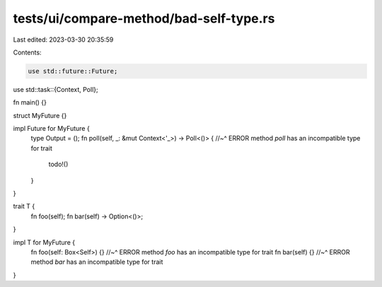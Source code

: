 tests/ui/compare-method/bad-self-type.rs
========================================

Last edited: 2023-03-30 20:35:59

Contents:

.. code-block:: rs

    use std::future::Future;
use std::task::{Context, Poll};

fn main() {}

struct MyFuture {}

impl Future for MyFuture {
    type Output = ();
    fn poll(self, _: &mut Context<'_>) -> Poll<()> {
    //~^ ERROR method `poll` has an incompatible type for trait
        todo!()
    }
}

trait T {
    fn foo(self);
    fn bar(self) -> Option<()>;
}

impl T for MyFuture {
    fn foo(self: Box<Self>) {}
    //~^ ERROR method `foo` has an incompatible type for trait
    fn bar(self) {}
    //~^ ERROR method `bar` has an incompatible type for trait
}


